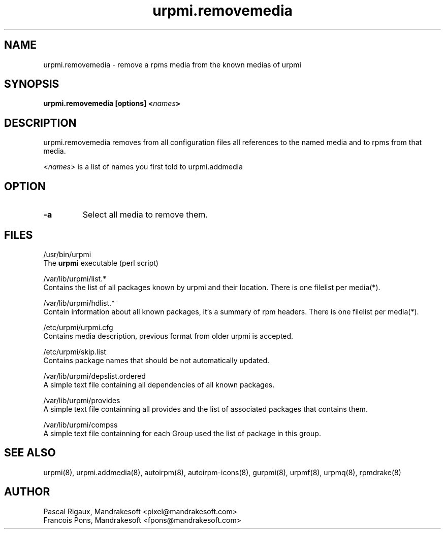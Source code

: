 .TH urpmi.removemedia 8 "10 Apr 2001" "Mandrakesoft" "Linux-Mandrake"
.IX urpmi.removemedia
.SH NAME
urpmi.removemedia \- remove a rpms media from the known medias of urpmi
.SH SYNOPSIS
.B urpmi.removemedia [options] <\fInames\fP>
.SH DESCRIPTION
urpmi.removemedia removes from all configuration files all references to
the named media and to rpms from that media.
.PP
<\fInames\fP> is a list of names you first told to urpmi.addmedia

.SH OPTION
.IP "\fB\-a\fP"
Select all media to remove them.
.SH FILES
/usr/bin/urpmi
.br
The \fBurpmi\fP executable (perl script)
.PP
/var/lib/urpmi/list.*
.br
Contains the list of all packages known by urpmi and their location.
There is one filelist per media(*).
.PP
/var/lib/urpmi/hdlist.*
.br
Contain information about all known packages, it's a summary of rpm headers.
There is one filelist per media(*).
.PP
/etc/urpmi/urpmi.cfg
.br
Contains media description, previous format from older urpmi is accepted.
.PP
/etc/urpmi/skip.list
.br
Contains package names that should be not automatically updated.
.PP
/var/lib/urpmi/depslist.ordered
.br
A simple text file containing all dependencies of all known packages.
.PP
/var/lib/urpmi/provides
.br
A simple text file containning all provides and the list of associated
packages that contains them.
.PP
/var/lib/urpmi/compss
.br
A simple text file containning for each Group used the list of package in
this group.
.SH "SEE ALSO"
urpmi(8),
urpmi.addmedia(8),
autoirpm(8),
autoirpm-icons(8),
gurpmi(8),
urpmf(8),
urpmq(8),
rpmdrake(8)
.SH AUTHOR
Pascal Rigaux, Mandrakesoft <pixel@mandrakesoft.com>
.br
Francois Pons, Mandrakesoft <fpons@mandrakesoft.com>
